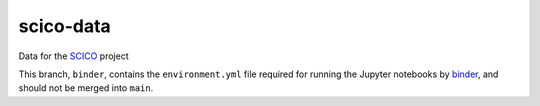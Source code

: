 scico-data
==========

Data for the `SCICO <https://github.com/lanl/scico>`_ project

This branch, ``binder``, contains the ``environment.yml`` file required for running the Jupyter notebooks by `binder <https://mybinder.org>`_, and should not be merged into ``main``.
